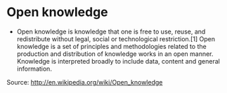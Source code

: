 * Open knowledge

-  Open knowledge is knowledge that one is free to use, reuse, and
   redistribute without legal, social or technological restriction.[1]
   Open knowledge is a set of principles and methodologies related to
   the production and distribution of knowledge works in an open manner.
   Knowledge is interpreted broadly to include data, content and general
   information.

Source: [[http://en.wikipedia.org/wiki/Open_knowledge]]
